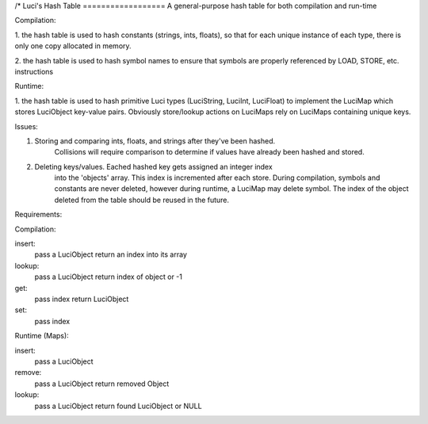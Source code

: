 /*
Luci's Hash Table
==================
A general-purpose hash table for both compilation and run-time

Compilation:

1. the hash table is used to hash constants (strings, ints, floats), so that for
each unique instance of each type, there is only one copy allocated in memory.

2. the hash table is used to hash symbol names to ensure that symbols are
properly referenced by LOAD, STORE, etc. instructions

Runtime:

1. the hash table is used to hash primitive Luci types (LuciString, LuciInt, LuciFloat)
to implement the LuciMap which stores LuciObject key-value pairs. Obviously
store/lookup actions on LuciMaps rely on LuciMaps containing unique keys.

Issues:

1. Storing and comparing ints, floats, and strings after they've been hashed.
    Collisions will require comparison to determine if values have already been
    hashed and stored.

2. Deleting keys/values. Eached hashed key gets assigned an integer index
    into the 'objects' array. This index is incremented after each store.
    During compilation, symbols and constants are never deleted, however
    during runtime, a LuciMap may delete symbol. The index of the object
    deleted from the table should be reused in the future.


Requirements:

Compilation:

insert:
    pass a LuciObject
    return an index into its array

lookup:
    pass a LuciObject
    return index of object or -1

get:
    pass index
    return LuciObject

set:
    pass index


Runtime (Maps):

insert:
    pass a LuciObject

remove:
    pass a LuciObject
    return removed Object

lookup:
    pass a LuciObject
    return found LuciObject or NULL
